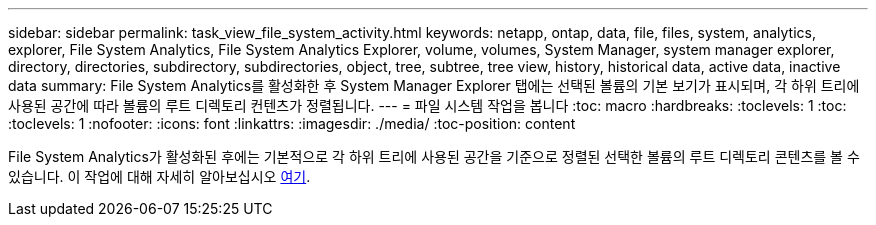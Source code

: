 ---
sidebar: sidebar 
permalink: task_view_file_system_activity.html 
keywords: netapp, ontap, data, file, files, system, analytics, explorer, File System Analytics, File System Analytics Explorer, volume, volumes, System Manager, system manager explorer, directory, directories, subdirectory, subdirectories, object, tree, subtree, tree view, history, historical data, active data, inactive data 
summary: File System Analytics를 활성화한 후 System Manager Explorer 탭에는 선택된 볼륨의 기본 보기가 표시되며, 각 하위 트리에 사용된 공간에 따라 볼륨의 루트 디렉토리 컨텐츠가 정렬됩니다. 
---
= 파일 시스템 작업을 봅니다
:toc: macro
:hardbreaks:
:toclevels: 1
:toc: 
:toclevels: 1
:nofooter: 
:icons: font
:linkattrs: 
:imagesdir: ./media/
:toc-position: content


[role="lead"]
File System Analytics가 활성화된 후에는 기본적으로 각 하위 트리에 사용된 공간을 기준으로 정렬된 선택한 볼륨의 루트 디렉토리 콘텐츠를 볼 수 있습니다. 이 작업에 대해 자세히 알아보십시오 xref:task_nas_file_system_analytics_view.adoc[여기].
